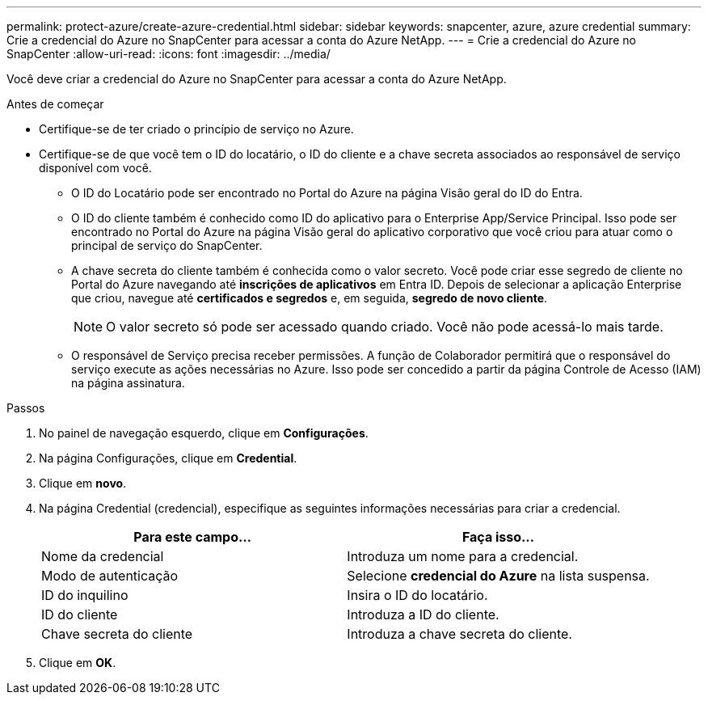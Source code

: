 ---
permalink: protect-azure/create-azure-credential.html 
sidebar: sidebar 
keywords: snapcenter, azure, azure credential 
summary: Crie a credencial do Azure no SnapCenter para acessar a conta do Azure NetApp. 
---
= Crie a credencial do Azure no SnapCenter
:allow-uri-read: 
:icons: font
:imagesdir: ../media/


[role="lead"]
Você deve criar a credencial do Azure no SnapCenter para acessar a conta do Azure NetApp.

.Antes de começar
* Certifique-se de ter criado o princípio de serviço no Azure.
* Certifique-se de que você tem o ID do locatário, o ID do cliente e a chave secreta associados ao responsável de serviço disponível com você.
+
** O ID do Locatário pode ser encontrado no Portal do Azure na página Visão geral do ID do Entra.
** O ID do cliente também é conhecido como ID do aplicativo para o Enterprise App/Service Principal. Isso pode ser encontrado no Portal do Azure na página Visão geral do aplicativo corporativo que você criou para atuar como o principal de serviço do SnapCenter.
** A chave secreta do cliente também é conhecida como o valor secreto. Você pode criar esse segredo de cliente no Portal do Azure navegando até *inscrições de aplicativos* em Entra ID. Depois de selecionar a aplicação Enterprise que criou, navegue até *certificados e segredos* e, em seguida, *segredo de novo cliente*.
+

NOTE: O valor secreto só pode ser acessado quando criado. Você não pode acessá-lo mais tarde.

** O responsável de Serviço precisa receber permissões. A função de Colaborador permitirá que o responsável do serviço execute as ações necessárias no Azure. Isso pode ser concedido a partir da página Controle de Acesso (IAM) na página assinatura.




.Passos
. No painel de navegação esquerdo, clique em *Configurações*.
. Na página Configurações, clique em *Credential*.
. Clique em *novo*.
. Na página Credential (credencial), especifique as seguintes informações necessárias para criar a credencial.
+
|===
| Para este campo... | Faça isso... 


 a| 
Nome da credencial
 a| 
Introduza um nome para a credencial.



 a| 
Modo de autenticação
 a| 
Selecione *credencial do Azure* na lista suspensa.



 a| 
ID do inquilino
 a| 
Insira o ID do locatário.



 a| 
ID do cliente
 a| 
Introduza a ID do cliente.



 a| 
Chave secreta do cliente
 a| 
Introduza a chave secreta do cliente.

|===
. Clique em *OK*.

